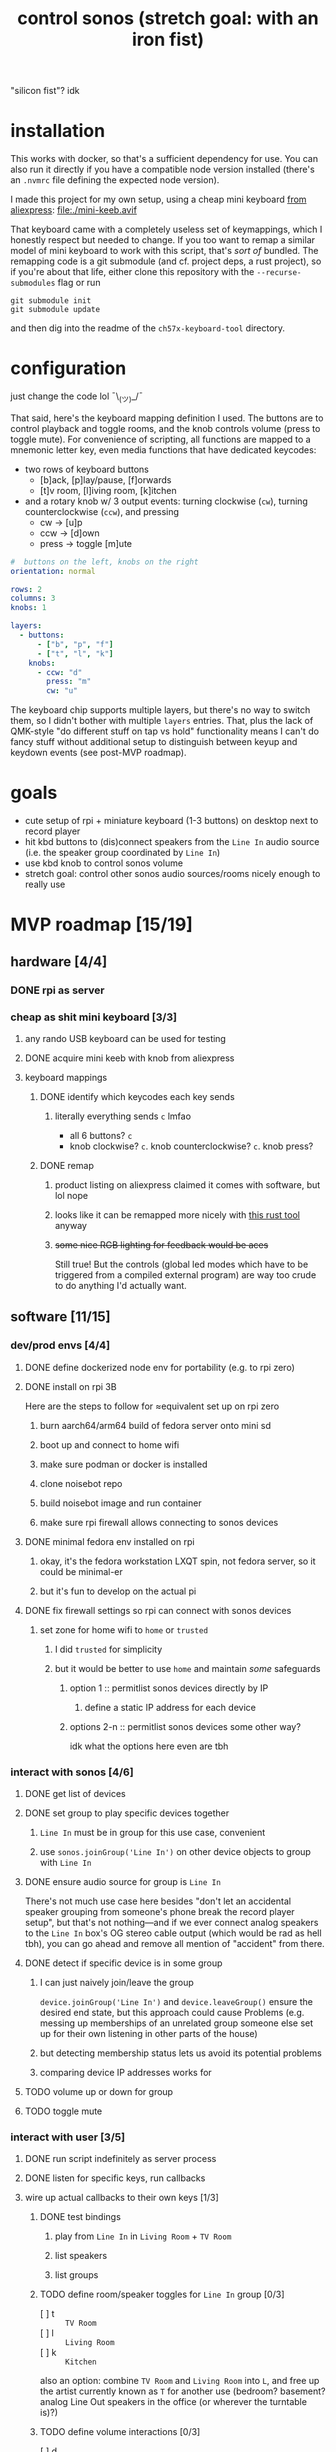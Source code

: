 #+title: control sonos (stretch goal: with an iron fist)
"silicon fist"? idk

* installation
:PROPERTIES:
:VISIBILITY: folded
:END:
This works with docker, so that's a sufficient dependency for use. You can also run it directly if you have a compatible node version installed (there's an =.nvmrc= file defining the expected node version).

I made this project for my own setup, using a cheap mini keyboard [[https://www.aliexpress.us/item/3256807827316893.html][from aliexpress]]:
[[file:./mini-keeb.avif]]

That keyboard came with a completely useless set of keymappings, which I honestly respect but needed to change. If you too want to remap a similar model of mini keyboard to work with this
script, that's /sort of/ bundled. The remapping code is a
git submodule (and cf. project deps, a rust project), so if you're about that life, either clone this repository with the ~--recurse-submodules~ flag or run
#+begin_src shell
git submodule init
git submodule update
#+end_src
and then dig into the readme of the =ch57x-keyboard-tool= directory.

* configuration
:PROPERTIES:
:VISIBILITY: folded
:END:
just change the code lol ¯\_(ツ)_/¯


That said, here's the keyboard mapping definition I used.  The buttons are to control
playback and toggle rooms, and the knob controls volume (press to toggle mute). For
convenience of scripting, all functions are mapped to a mnemonic letter key, even media
functions that have dedicated keycodes:
- two rows of keyboard buttons
  - [b]ack, [p]lay/pause, [f]orwards
  - [t]v room, [l]iving room, [k]itchen
- and a rotary knob w/ 3 output events: turning clockwise (=cw=), turning counterclockwise (=ccw=), and pressing
  - cw -> [u]p
  - ccw -> [d]own
  - press -> toggle [m]ute

#+begin_src yaml
#  buttons on the left, knobs on the right
orientation: normal

rows: 2
columns: 3
knobs: 1

layers:
  - buttons:
      - ["b", "p", "f"]
      - ["t", "l", "k"]
    knobs:
      - ccw: "d"
        press: "m"
        cw: "u"
#+end_src

The keyboard chip supports multiple layers, but there's no way to switch them, so I didn't
bother with multiple =layers= entries. That, plus the lack of QMK-style "do different stuff
on tap vs hold" functionality means I can't do fancy stuff without additional setup to
distinguish between keyup and keydown events (see post-MVP roadmap).

* goals
:PROPERTIES:
:VISIBILITY: folded
:END:
- cute setup of rpi + miniature keyboard (1-3 buttons) on desktop next to record player
- hit kbd buttons to (dis)connect speakers from the =Line In= audio source (i.e. the speaker group coordinated by =Line In=)
- use kbd knob to control sonos volume
- stretch goal: control other sonos audio sources/rooms nicely enough to really use

* MVP roadmap [15/19]
** hardware [4/4]
:PROPERTIES:
:VISIBILITY: folded
:END:
*** DONE rpi as server
*** cheap as shit mini keyboard [3/3]
**** any rando USB keyboard can be used for testing
**** DONE acquire mini keeb with knob from aliexpress
**** keyboard mappings
***** DONE identify which keycodes each key sends
****** literally everything sends =c= lmfao
- all 6 buttons? =c=
- knob clockwise? =c=. knob counterclockwise? =c=. knob press?
***** DONE remap
****** product listing on aliexpress claimed it comes with software, but lol nope
****** looks like it can be remapped more nicely with [[https://github.com/kriomant/ch57x-keyboard-tool][this rust tool]] anyway
****** +some nice RGB lighting for feedback would be aces+
Still true! But the controls (global led modes which have to be triggered from a compiled
external program) are way too crude to do anything I'd actually want.
** software [11/15]
*** dev/prod envs [4/4]
:PROPERTIES:
:VISIBILITY: folded
:END:
**** DONE define dockerized node env for portability (e.g. to rpi zero)
**** DONE install on rpi 3B
Here are the steps to follow for ≈equivalent set up on rpi zero
***** burn aarch64/arm64 build of fedora server onto mini sd
***** boot up and connect to home wifi
***** make sure podman or docker is installed
***** clone noisebot repo
***** build noisebot image and run container
***** make sure rpi firewall allows connecting to sonos devices
**** DONE minimal fedora env installed on rpi
***** okay, it's the fedora workstation LXQT spin, not fedora server, so it could be minimal-er
***** but it's fun to develop on the actual pi
**** DONE fix firewall settings so rpi can connect with sonos devices
***** set zone for home wifi to =home= or =trusted=
****** I did =trusted= for simplicity
****** but it would be better to use =home= and maintain /some/ safeguards
******* option 1 :: permitlist sonos devices directly by IP
******** define a static IP address for each device
******* options 2-n :: permitlist sonos devices some other way?
idk what the options here even are tbh
*** interact with sonos [4/6]
**** DONE get list of devices
**** DONE set group to play specific devices together
***** =Line In= must be in group for this use case, convenient
***** use =sonos.joinGroup('Line In')= on other device objects to group with =Line In=
**** DONE ensure audio source for group is =Line In=
There's not much use case here besides "don't let an accidental speaker grouping from
someone's phone break the record player setup", but that's not nothing—and if we ever
connect analog speakers to the =Line In= box's OG stereo cable output (which would be rad as
hell tbh), you can go ahead and remove all mention of "accident" from there.
**** DONE detect if specific device is in some group
***** I can just naively join/leave the group
=device.joinGroup('Line In')= and =device.leaveGroup()= ensure the desired end state, but this
approach could cause Problems (e.g. messing up memberships of an unrelated group someone
else set up for their own listening in other parts of the house)
***** but detecting membership status lets us avoid its potential problems
***** comparing device IP addresses works for
**** TODO volume up or down for group
**** TODO toggle mute
*** interact with user [3/5]
**** DONE run script indefinitely as server process
**** DONE listen for specific keys, run callbacks
**** wire up actual callbacks to their own keys [1/3]
***** DONE test bindings
****** play from =Line In= in =Living Room= + =TV Room=
****** list speakers
****** list groups
***** TODO define room/speaker toggles for =Line In= group [0/3]
- [ ] t :: =TV Room=
- [ ] l :: =Living Room=
- [ ] k :: =Kitchen=

also an option: combine =TV Room= and =Living Room= into ~L~, and free up the artist currently
known as ~T~ for another use (bedroom? basement? analog Line Out speakers in the office (or
wherever the turntable is)?)
***** TODO define volume interactions [0/3]
- [ ] d :: volume down
- [ ] m :: mute
- [ ] u :: volume up

* post-MVP roadmap
** distinguishing between =keydown= and =keyup= events
*** okay but why tho
- holding one or more room toggle keys while adjusting the volume knob only adjusts that room's volume
- holding a room toggle key =A= while hitting another room toggle key =B= toggle's room =B='s
  membership in speaker =A='s group instead of the =Line In= device's group
*** okay so how tho
**** ~npm install -S xev-emitter~, cf. [[https://github.com/twitchard/nodejs-xev-emitter][the github readme]]
***** how to start ~xev~ as a child process instead of piping into stdin?
***** counterpoint: is that even needed?
***** any dockerization issues?
**** rewrite keyboard listener completely lol
***** finite state machine
***** hmmmmmmmmm let's leave it there, no need to get into the weeds just yet
